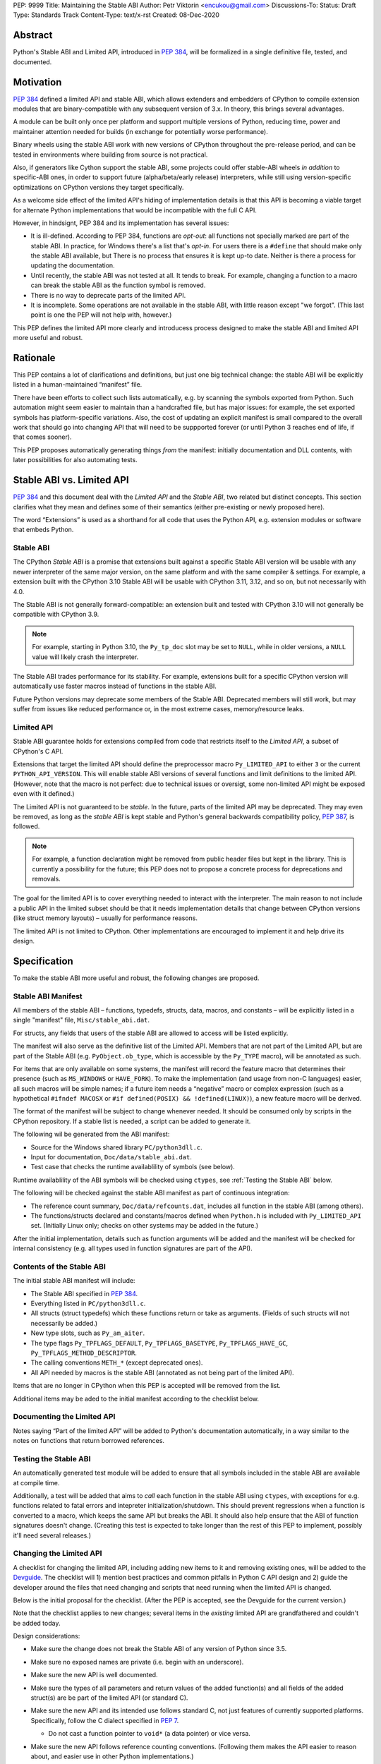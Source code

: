 PEP: 9999
Title: Maintaining the Stable ABI
Author: Petr Viktorin <encukou@gmail.com>
Discussions-To: 
Status: Draft
Type: Standards Track
Content-Type: text/x-rst
Created: 08-Dec-2020


Abstract
========

Python's Stable ABI and Limited API, introduced in :pep:`384`,
will be formalized in a single definitive file, tested, and documented.


Motivation
==========

:pep:`384` defined a limited API and stable ABI, which allows extenders and
embedders of CPython to compile extension modules that are binary-compatible
with any subsequent version of 3.x.
In theory, this brings several advantages.

A module can be built only once per platform and support multiple versions
of Python, reducing time, power and maintainer attention needed for builds
(in exchange for potentially worse performance).

Binary wheels using the stable ABI work with new versions of CPython
throughout the pre-release period, and can be tested in environments where
building from source is not practical.

Also, if generators like Cython support the stable ABI, some projects
could offer stable-ABI wheels *in addition* to specific-ABI ones, in order
to support future (alpha/beta/early release) interpreters, while still
using version-specific optimizations on CPython versions they target
specifically.

As a welcome side effect of the limited API's hiding of implementation details
is that this API is becoming a viable target for alternate Python
implementations that would be incompatible with the full C API.

However, in hindsignt, PEP 384 and its implementation has several issues:

* It is ill-defined. According to PEP 384, functions are *opt-out*:
  all functions not specially marked are part of the stable ABI.
  In practice, for Windows there's a list that's *opt-in*.
  For users there is a ``#define`` that should make only the stable ABI
  available, but There is no process that ensures it is kept up-to date.
  Neither is there a process for updating the documentation.
* Until recently, the stable ABI was not tested at all. It tends to break.
  For example, changing a function to a macro can break the stable ABI as the
  function symbol is removed.
* There is no way to deprecate parts of the limited API.
* It is incomplete. Some operations are not available in the stable ABI,
  with little reason except "we forgot".
  (This last point is one the PEP will not help with, however.)

This PEP defines the limited API more clearly and introducess process
designed to make the stable ABI and limited API more useful and robust.


Rationale
=========

This PEP contains a lot of clarifications and definitions, but just one big
technical change: the stable ABI will be explicitly listed in
a human-maintained “manifest” file.

There have been efforts to collect such lists automatically, e.g. by scanning
the symbols exported from Python.
Such automation might seem easier to maintain than a handcrafted file,
but has major issues: for example, the set exported symbols has
platform-specific variations.
Also, the cost of updating an explicit manifest is small compared
to the overall work that should go into changing API that will need to
be suppported forever (or until Python 3 reaches end of life, if that
comes sooner).

This PEP proposes automatically generating things *from* the manifest:
initially documentation and DLL contents, with later possibilities
for also automating tests.


Stable ABI vs. Limited API
==========================

:pep:`384` and this document deal with the *Limited API* and the *Stable ABI*,
two related but distinct concepts.
This section clarifies what they mean and defines some of their semantics
(either pre-existing or newly proposed here).

The word “Extensions” is used as a shorthand for all code that uses the
Python API, e.g. extension modules or software that embeds Python.


Stable ABI
----------

The CPython *Stable ABI* is a promise that extensions built against
a specific Stable ABI version will be usable with any newer interpreter of the
same major version, on the same platform and with the same compiler & settings.
For example, a extension built with the CPython 3.10 Stable ABI will be usable
with CPython 3.11, 3.12, and so on, but not necessarily with 4.0.

The Stable ABI is not generally forward-compatible: an extension built and
tested with CPython 3.10 will not generally be compatible with CPython 3.9.

.. note::
   For example, starting in Python 3.10, the ``Py_tp_doc`` slot may be set to
   ``NULL``, while in older versions, a ``NULL`` value will likely crash the
   interpreter.

The Stable ABI trades performance for its stability.
For example, extensions built for a specific CPython version will automatically
use faster macros instead of functions in the stable ABI.

Future Python versions may deprecate some members of the Stable ABI.
Deprecated members will still work, but may suffer from issues like reduced
performance or, in the most extreme cases, memory/resource leaks.


Limited API
-----------

Stable ABI guarantee holds for extensions compiled from code that restricts
itself to the *Limited API*, a subset of CPython's C API.

Extensions that target the limited API should define the preprocessor macro
``Py_LIMITED_API`` to either ``3`` or the current ``PYTHON_API_VERSION``.
This will enable stable ABI versions of several functions and limit definitions
to the limited API.
(However, note that the macro is not perfect: due to technical issues or
oversigt, some non-limited API might be exposed even with it defined.)

The Limited API is not guaranteed to be *stable*.
In the future, parts of the limited API may be deprecated.
They may even be removed, as long as the *stable ABI* is kept
stable and Python's general backwards compatibility policy, :pep:`387`,
is followed.

.. note::

   For example, a function declaration might be removed from public header
   files but kept in the library.
   This is currently a possibility for the future; this PEP does not to propose
   a concrete process for deprecations and removals.

The goal for the limited API is to cover everything needed to interact
with the interpreter.
The main reason to not include a public API in the limited subset
should be that it needs implementation details that change between CPython
versions (like struct memory layouts) – usually for performance reasons.

The limited API is not limited to CPython. Other implementations are
encouraged to implement it and help drive its design.


Specification
=============

To make the stable ABI more useful and robust, the following changes
are proposed.


Stable ABI Manifest
-------------------

All members of the stable ABI – functions, typedefs, structs, data, macros,
and constants – will be explicitly listed in a single "manifest" file,
``Misc/stable_abi.dat``.

For structs, any fields that users of the stable ABI are allowed to access
will be listed explicitly.

The manifest will also serve as the definitive list of the Limited API.
Members that are not part of the Limited API, but are part of the Stable ABI
(e.g. ``PyObject.ob_type``, which is accessible by the ``Py_TYPE`` macro),
will be annotated as such.

For items that are only available on some systems, the manifest will record the
feature macro that determines their presence (such as ``MS_WINDOWS`` or
``HAVE_FORK``).
To make the implementation (and usage from non-C languages) easier,
all such macros will be simple names; if a future item needs a “negative” macro
or complex expression (such as a hypothetical ``#ifndef MACOSX`` or
``#if defined(POSIX) && !defined(LINUX)``), a new feature macro will be derived.

The format of the manifest will be subject to change whenever needed.
It should be consumed only by scripts in the CPython repository.
If a stable list is needed, a script can be added to generate it.

The following wil be generated from the ABI manifest:

* Source for the Windows shared library ``PC/python3dll.c``.
* Input for documentation, ``Doc/data/stable_abi.dat``.
* Test case that checks the runtime availablility of symbols (see below).

Runtime availablility of the ABI symbols will be checked using ``ctypes``,
see :ref:`Testing the Stable ABI` below.

The following will be checked against the stable ABI manifest as part of
continuous integration:

* The reference count summary, ``Doc/data/refcounts.dat``, includes all
  function in the stable ABI (among others).
* The functions/structs declared and constants/macros defined
  when ``Python.h`` is included with ``Py_LIMITED_API`` set.
  (Initially Linux only; checks on other systems may be added in the future.)

After the initial implementation, details such as function arguments will be
added and the manifest will be checked for internal consistency (e.g. all
types used in function signatures are part of the API).


Contents of the Stable ABI
--------------------------

The initial stable ABI manifest will include:

* The Stable ABI specified in :pep:`384`.
* Everything listed in ``PC/python3dll.c``.
* All structs (struct typedefs) which these functions return or take as
  arguments. (Fields of such structs will not necessarily be added.)
* New type slots, such as ``Py_am_aiter``.
* The type flags  ``Py_TPFLAGS_DEFAULT``, ``Py_TPFLAGS_BASETYPE``,
  ``Py_TPFLAGS_HAVE_GC``, ``Py_TPFLAGS_METHOD_DESCRIPTOR``.
* The calling conventions ``METH_*`` (except deprecated ones).
* All API needed by macros is the stable ABI (annotated as not being part of
  the limited API).

Items that are no longer in CPython when this PEP is accepted will be removed
from the list.

Additional items may be aded to the initial manifest according to
the checklist below.


Documenting the Limited API
---------------------------

Notes saying “Part of the limited API” will be added to Python's documentation
automatically, in a way similar to the notes on functions that return borrowed
references.


Testing the Stable ABI
----------------------

An automatically generated test module will be added to ensure that all symbols
included in the stable ABI are available at compile time.

Additionally, a test will be added that aims to *call* each function
in the stable ABI using ``ctypes``, with exceptions for e.g. functions related
to fatal errors and intepreter initialization/shutdown.
This should prevent regressions when a function is converted to a macro,
which keeps the same API but breaks the ABI.
It should also help ensure that the ABI of function signatures doesn't change.
(Creating this test is expected to take longer than the rest of this PEP to
implement, possibly it'll need several releases.)


Changing the Limited API
------------------------

A checklist for changing the limited API, including adding new items to it
and removing existing ones, will be added to the `Devguide`_.
The checklist will 1) mention best practices and common pitfalls in Python
C API design and 2) guide the developer around the files that need changing and
scripts that need running when the limited API is changed.

Below is the initial proposal for the checklist.
(After the PEP is accepted, see the Devguide for the current version.)

Note that the checklist applies to new changes; several items
in the *existing* limited API are grandfathered and couldn't be added today.

Design considerations:

* Make sure the change does not break the Stable ABI of any version of Python
  since 3.5.
* Make sure no exposed names are private (i.e. begin with an underscore).
* Make sure the new API is well documented.
* Make sure the types of all parameters and return values of the added
  function(s) and all fields of the added struct(s) are be part of the
  limited API (or standard C).

* Make sure the new API and its intended use follows standard C, not just
  features of currently supported platforms.
  Specifically, follow the C dialect specified in :pep:`7`.

  * Do not cast a function pointer to ``void*`` (a data pointer) or vice versa.

* Make sure the new API follows reference counting conventions. (Following them
  makes the API easier to reason about, and easier use in other Python
  implementations.)

  * Do not return borrowed references from functions.
  * Do not steal references to function arguments.

* Make sure the ownership rules and lifetimes of all applicable struct fields,
  arguments and return values are well defined.
* Think about ease of use for the user. (In C, ease of use itself is not very 
  important; what *is* useful is reducing boilerplate code needed to use the
  API. Bugs like to hide in boiler plates.)

  * If a function will be often called with specific value for an argument,
    consider making it default (used when ``NULL`` is passed in).

* Think about future extensions: for example, if it's possible that future
  Python versions will need to add a new field to your struct,
  how will that be done?

* Make as few assumptions as possible about details that might change in
  future CPython versions or differ across C API implementations:

    * The GIL
    * Garbage collection
    * Memory layout of PyObject, lists/tuples and other structures

If following these guidelines would hurt performance, add a fast function
(or macro) to the non-limited API and a stable equivalent to the limited API.

If anything is unclear, or you have a good reason to break the guidelines,
consider discussing the change at the `capi-sig`_ mailing list.

.. _capi-sig: https://mail.python.org/mailman3/lists/capi-sig.python.org/

Procedure:

* Move the declaration to a header file directly under ``Include/``, into a
  ``#if !defined(Py_LIMITED_API) || Py_LIMITED_API+0 >= 0x03yy0000`` block
  (with the ``yy`` corresponding to the target CPython version).
* Make an entry in the stable ABI manifest, ``Misc/stable_abi.dat``.
* For functions, add a test that calls the function using ctypes
  (XXX: mention filename).
* Regenerate the autogenerated files using ``make regen-all``.
  (XXX: check non-Linux platforms)
* Build Python and run checks using ``make check-abi``.
  (XXX: check non-Linux platforms)


Advice for Extenders and Embedders
----------------------------------

The following notes will be added to documentation.

Extension authors should test with all Python versions they support,
and preferably build with the lowest such version.

Compiling with ``Py_LIMITED_API`` defined is *not* a guarantee that your code
conforms to the limited API or the stable ABI.
``Py_LIMITED_API`` only covers definitions, but an API also includes other
issues, such as expected semantics.

Examples of issues that ``Py_LIMITED_API`` does not guard against are:

* Calling a function with invalid arguments
* A function that started accepting ``NULL`` values for an argument.
  in Python 3.9 will fail if ``NULL`` is passed to it under Python 3.8.
  Only testing with 3.8 (or lower versions) will uncover this issue.
* Some structs include a few fields that are part of the stable ABI and other
  fields that aren't.
  ``Py_LIMITED_API`` does not filter out such “private” fields.
* Code that uses something that is not documented as part of the stable ABI,
  but exposed even with ``Py_LIMITED_API`` defined, may break in the future.
  Despite the team's best efforts, such issues may happen.


Backwards Compatibility
=======================

Backwards compatibility is one honking great idea!

This PEP aims at full compatibility with the existing stable ABI and limited
API, but defines them terms more explicitly.
It might not be consistent with some interpretations of what the existing
stable ABI/limited API is.


Security Implications
=====================

None known.


How to Teach This
=================

Technical documentation will be provided in ``Doc/c-api/stable``
and linked from the *What's New* document.
Docs for CPython core developers will be added to the devguide.


Reference Implementation
========================

Nothing presentable yet.


Rejected Ideas
==============

Defining a process for deprecations/removals
--------------------------------------------

While this PEP acknowledges that parts of the limited API might be deprecated
or removed in the future, a process to do this is not in scope, and is left
to a possible future PEP.


Open Issues
===========

None so far.


References
==========

.. _Devguide: https://devguide.python.org/


Copyright
=========

This document is placed in the public domain or under the
CC0-1.0-Universal license, whichever is more permissive.



..
    Local Variables:
    mode: indented-text
    indent-tabs-mode: nil
    sentence-end-double-space: t
    fill-column: 70
    coding: utf-8
    End:

